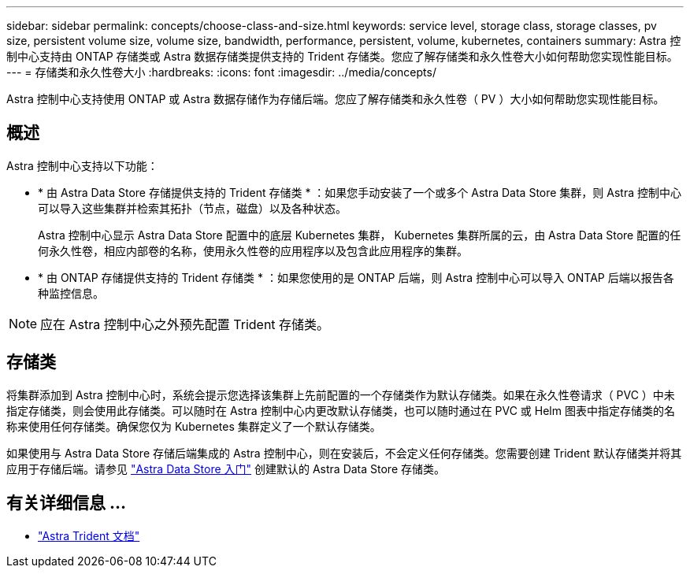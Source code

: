 ---
sidebar: sidebar 
permalink: concepts/choose-class-and-size.html 
keywords: service level, storage class, storage classes, pv size, persistent volume size, volume size, bandwidth, performance, persistent, volume, kubernetes, containers 
summary: Astra 控制中心支持由 ONTAP 存储类或 Astra 数据存储类提供支持的 Trident 存储类。您应了解存储类和永久性卷大小如何帮助您实现性能目标。 
---
= 存储类和永久性卷大小
:hardbreaks:
:icons: font
:imagesdir: ../media/concepts/


[role="lead"]
Astra 控制中心支持使用 ONTAP 或 Astra 数据存储作为存储后端。您应了解存储类和永久性卷（ PV ）大小如何帮助您实现性能目标。



== 概述

Astra 控制中心支持以下功能：

* * 由 Astra Data Store 存储提供支持的 Trident 存储类 * ：如果您手动安装了一个或多个 Astra Data Store 集群，则 Astra 控制中心可以导入这些集群并检索其拓扑（节点，磁盘）以及各种状态。
+
Astra 控制中心显示 Astra Data Store 配置中的底层 Kubernetes 集群， Kubernetes 集群所属的云，由 Astra Data Store 配置的任何永久性卷，相应内部卷的名称，使用永久性卷的应用程序以及包含此应用程序的集群。

* * 由 ONTAP 存储提供支持的 Trident 存储类 * ：如果您使用的是 ONTAP 后端，则 Astra 控制中心可以导入 ONTAP 后端以报告各种监控信息。



NOTE: 应在 Astra 控制中心之外预先配置 Trident 存储类。



== 存储类

将集群添加到 Astra 控制中心时，系统会提示您选择该集群上先前配置的一个存储类作为默认存储类。如果在永久性卷请求（ PVC ）中未指定存储类，则会使用此存储类。可以随时在 Astra 控制中心内更改默认存储类，也可以随时通过在 PVC 或 Helm 图表中指定存储类的名称来使用任何存储类。确保您仅为 Kubernetes 集群定义了一个默认存储类。

如果使用与 Astra Data Store 存储后端集成的 Astra 控制中心，则在安装后，不会定义任何存储类。您需要创建 Trident 默认存储类并将其应用于存储后端。请参见 https://docs.netapp.com/us-en/astra-data-store/get-started/setup-ads.html#set-up-astra-data-store-as-storage-backend["Astra Data Store 入门"] 创建默认的 Astra Data Store 存储类。



== 有关详细信息 ...

* https://docs.netapp.com/us-en/trident/index.html["Astra Trident 文档"^]

